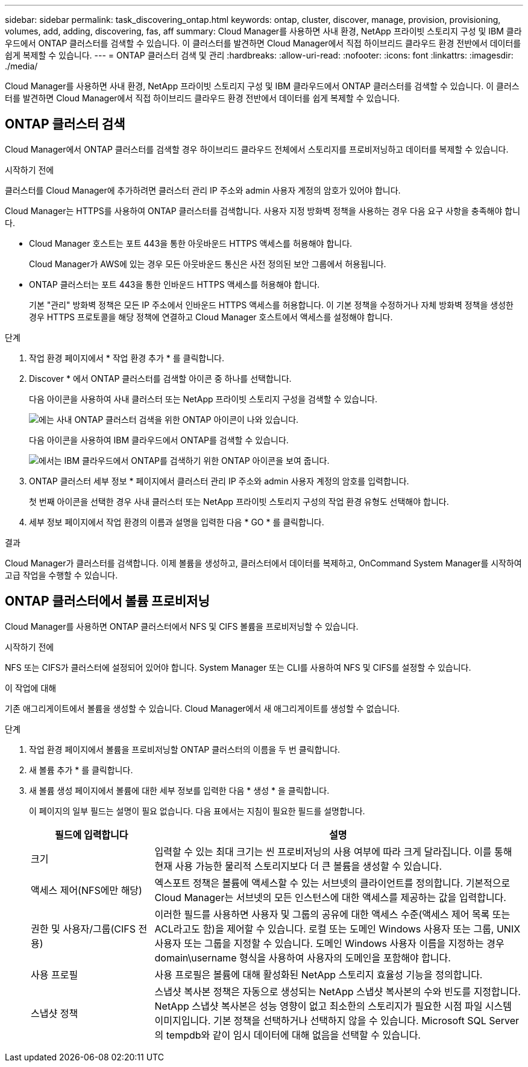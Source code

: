 ---
sidebar: sidebar 
permalink: task_discovering_ontap.html 
keywords: ontap, cluster, discover, manage, provision, provisioning, volumes, add, adding, discovering, fas, aff 
summary: Cloud Manager를 사용하면 사내 환경, NetApp 프라이빗 스토리지 구성 및 IBM 클라우드에서 ONTAP 클러스터를 검색할 수 있습니다. 이 클러스터를 발견하면 Cloud Manager에서 직접 하이브리드 클라우드 환경 전반에서 데이터를 쉽게 복제할 수 있습니다. 
---
= ONTAP 클러스터 검색 및 관리
:hardbreaks:
:allow-uri-read: 
:nofooter: 
:icons: font
:linkattrs: 
:imagesdir: ./media/


Cloud Manager를 사용하면 사내 환경, NetApp 프라이빗 스토리지 구성 및 IBM 클라우드에서 ONTAP 클러스터를 검색할 수 있습니다. 이 클러스터를 발견하면 Cloud Manager에서 직접 하이브리드 클라우드 환경 전반에서 데이터를 쉽게 복제할 수 있습니다.



== ONTAP 클러스터 검색

Cloud Manager에서 ONTAP 클러스터를 검색할 경우 하이브리드 클라우드 전체에서 스토리지를 프로비저닝하고 데이터를 복제할 수 있습니다.

.시작하기 전에
클러스터를 Cloud Manager에 추가하려면 클러스터 관리 IP 주소와 admin 사용자 계정의 암호가 있어야 합니다.

Cloud Manager는 HTTPS를 사용하여 ONTAP 클러스터를 검색합니다. 사용자 지정 방화벽 정책을 사용하는 경우 다음 요구 사항을 충족해야 합니다.

* Cloud Manager 호스트는 포트 443을 통한 아웃바운드 HTTPS 액세스를 허용해야 합니다.
+
Cloud Manager가 AWS에 있는 경우 모든 아웃바운드 통신은 사전 정의된 보안 그룹에서 허용됩니다.

* ONTAP 클러스터는 포트 443을 통한 인바운드 HTTPS 액세스를 허용해야 합니다.
+
기본 "관리" 방화벽 정책은 모든 IP 주소에서 인바운드 HTTPS 액세스를 허용합니다. 이 기본 정책을 수정하거나 자체 방화벽 정책을 생성한 경우 HTTPS 프로토콜을 해당 정책에 연결하고 Cloud Manager 호스트에서 액세스를 설정해야 합니다.



.단계
. 작업 환경 페이지에서 * 작업 환경 추가 * 를 클릭합니다.
. Discover * 에서 ONTAP 클러스터를 검색할 아이콘 중 하나를 선택합니다.
+
다음 아이콘을 사용하여 사내 클러스터 또는 NetApp 프라이빗 스토리지 구성을 검색할 수 있습니다.

+
image:screenshot_discover_ontap_onprem.gif["에는 사내 ONTAP 클러스터 검색을 위한 ONTAP 아이콘이 나와 있습니다."]

+
다음 아이콘을 사용하여 IBM 클라우드에서 ONTAP를 검색할 수 있습니다.

+
image:screenshot_discover_ontap_ibm.gif["에서는 IBM 클라우드에서 ONTAP를 검색하기 위한 ONTAP 아이콘을 보여 줍니다."]

. ONTAP 클러스터 세부 정보 * 페이지에서 클러스터 관리 IP 주소와 admin 사용자 계정의 암호를 입력합니다.
+
첫 번째 아이콘을 선택한 경우 사내 클러스터 또는 NetApp 프라이빗 스토리지 구성의 작업 환경 유형도 선택해야 합니다.

. 세부 정보 페이지에서 작업 환경의 이름과 설명을 입력한 다음 * GO * 를 클릭합니다.


.결과
Cloud Manager가 클러스터를 검색합니다. 이제 볼륨을 생성하고, 클러스터에서 데이터를 복제하고, OnCommand System Manager를 시작하여 고급 작업을 수행할 수 있습니다.



== ONTAP 클러스터에서 볼륨 프로비저닝

Cloud Manager를 사용하면 ONTAP 클러스터에서 NFS 및 CIFS 볼륨을 프로비저닝할 수 있습니다.

.시작하기 전에
NFS 또는 CIFS가 클러스터에 설정되어 있어야 합니다. System Manager 또는 CLI를 사용하여 NFS 및 CIFS를 설정할 수 있습니다.

.이 작업에 대해
기존 애그리게이트에서 볼륨을 생성할 수 있습니다. Cloud Manager에서 새 애그리게이트를 생성할 수 없습니다.

.단계
. 작업 환경 페이지에서 볼륨을 프로비저닝할 ONTAP 클러스터의 이름을 두 번 클릭합니다.
. 새 볼륨 추가 * 를 클릭합니다.
. 새 볼륨 생성 페이지에서 볼륨에 대한 세부 정보를 입력한 다음 * 생성 * 을 클릭합니다.
+
이 페이지의 일부 필드는 설명이 필요 없습니다. 다음 표에서는 지침이 필요한 필드를 설명합니다.

+
[cols="2,6"]
|===
| 필드에 입력합니다 | 설명 


| 크기 | 입력할 수 있는 최대 크기는 씬 프로비저닝의 사용 여부에 따라 크게 달라집니다. 이를 통해 현재 사용 가능한 물리적 스토리지보다 더 큰 볼륨을 생성할 수 있습니다. 


| 액세스 제어(NFS에만 해당) | 엑스포트 정책은 볼륨에 액세스할 수 있는 서브넷의 클라이언트를 정의합니다. 기본적으로 Cloud Manager는 서브넷의 모든 인스턴스에 대한 액세스를 제공하는 값을 입력합니다. 


| 권한 및 사용자/그룹(CIFS 전용) | 이러한 필드를 사용하면 사용자 및 그룹의 공유에 대한 액세스 수준(액세스 제어 목록 또는 ACL라고도 함)을 제어할 수 있습니다. 로컬 또는 도메인 Windows 사용자 또는 그룹, UNIX 사용자 또는 그룹을 지정할 수 있습니다. 도메인 Windows 사용자 이름을 지정하는 경우 domain\username 형식을 사용하여 사용자의 도메인을 포함해야 합니다. 


| 사용 프로필 | 사용 프로필은 볼륨에 대해 활성화된 NetApp 스토리지 효율성 기능을 정의합니다. 


| 스냅샷 정책 | 스냅샷 복사본 정책은 자동으로 생성되는 NetApp 스냅샷 복사본의 수와 빈도를 지정합니다. NetApp 스냅샷 복사본은 성능 영향이 없고 최소한의 스토리지가 필요한 시점 파일 시스템 이미지입니다. 기본 정책을 선택하거나 선택하지 않을 수 있습니다. Microsoft SQL Server의 tempdb와 같이 임시 데이터에 대해 없음을 선택할 수 있습니다. 
|===

